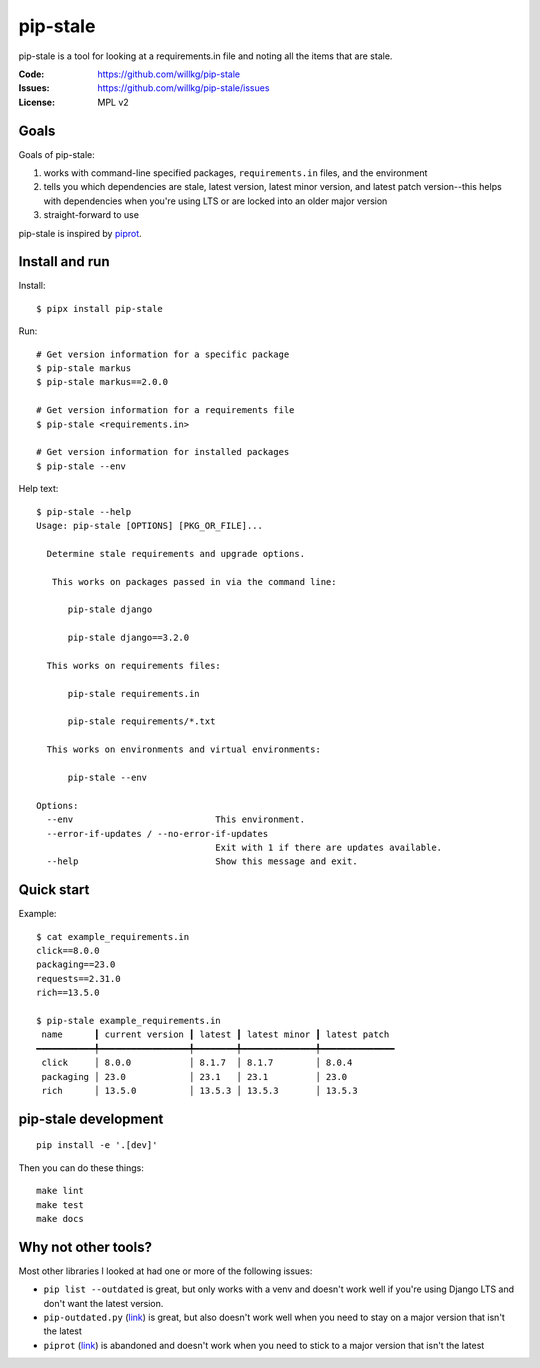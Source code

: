 =========
pip-stale
=========

pip-stale is a tool for looking at a requirements.in file and noting all the
items that are stale.

:Code:          https://github.com/willkg/pip-stale
:Issues:        https://github.com/willkg/pip-stale/issues
:License:       MPL v2


Goals
=====

Goals of pip-stale:

1. works with command-line specified packages, ``requirements.in`` files, and
   the environment
2. tells you which dependencies are stale, latest version, latest minor
   version, and latest patch version--this helps with dependencies when you're
   using LTS or are locked into an older major version
3. straight-forward to use

pip-stale is inspired by `piprot <https://pypi.org/project/piprot/>`__.


Install and run
===============

Install::

    $ pipx install pip-stale

Run::

    # Get version information for a specific package
    $ pip-stale markus
    $ pip-stale markus==2.0.0

    # Get version information for a requirements file
    $ pip-stale <requirements.in>

    # Get version information for installed packages
    $ pip-stale --env

.. [[[cog
   import cog
   import subprocess
   ret = subprocess.run(["pip-stale", "--help"], capture_output=True)
   cog.outl("\nHelp text::\n")
   cog.outl("   $ pip-stale --help")
   for line in ret.stdout.decode("utf-8").splitlines():
       if line.strip():
           cog.outl(f"   {line}")
       else:
           cog.outl("")
   cog.outl("")
   ]]]

Help text::

   $ pip-stale --help
   Usage: pip-stale [OPTIONS] [PKG_OR_FILE]...

     Determine stale requirements and upgrade options.

      This works on packages passed in via the command line:

         pip-stale django

         pip-stale django==3.2.0

     This works on requirements files:

         pip-stale requirements.in

         pip-stale requirements/*.txt

     This works on environments and virtual environments:

         pip-stale --env

   Options:
     --env                           This environment.
     --error-if-updates / --no-error-if-updates
                                     Exit with 1 if there are updates available.
     --help                          Show this message and exit.

.. [[[end]]]


Quick start
===========

.. [[[cog
   import cog
   import subprocess
   fn = "example_requirements.in"
   ret = subprocess.run(["pip-stale", fn], capture_output=True)
   cog.out("\nExample::\n\n")
   cog.outl(f"   $ cat {fn}")
   with open(fn) as fp:
       for line in fp:
           cog.out(f"   {line}")

   cog.outl("")
   cog.outl(f"   $ pip-stale {fn}")
   for line in ret.stdout.decode("utf-8").splitlines():
       if line.strip():
           cog.outl(f"   {line}")
       else:
           cog.outl("")
   cog.outl("")
   ]]]

Example::

   $ cat example_requirements.in
   click==8.0.0
   packaging==23.0
   requests==2.31.0
   rich==13.5.0

   $ pip-stale example_requirements.in
    name      ┃ current version ┃ latest ┃ latest minor ┃ latest patch 
   ━━━━━━━━━━━╇━━━━━━━━━━━━━━━━━╇━━━━━━━━╇━━━━━━━━━━━━━━╇━━━━━━━━━━━━━━
    click     │ 8.0.0           │ 8.1.7  │ 8.1.7        │ 8.0.4        
    packaging │ 23.0            │ 23.1   │ 23.1         │ 23.0         
    rich      │ 13.5.0          │ 13.5.3 │ 13.5.3       │ 13.5.3       

.. [[[end]]]


pip-stale development
=====================

::

    pip install -e '.[dev]'


Then you can do these things::

    make lint
    make test
    make docs


Why not other tools?
====================

Most other libraries I looked at had one or more of the following issues:

* ``pip list --outdated`` is great, but only works with a venv and doesn't work
  well if you're using Django LTS and don't want the latest version.
* ``pip-outdated.py``
  (`link <https://www.peterbe.com/plog/pip-outdated.py-with-interactive-upgrade>`__)
  is great, but also doesn't work well when you need to stay on a major version
  that isn't the latest
* ``piprot`` (`link <https://pypi.org/project/piprot/>`__) is abandoned and
  doesn't work when you need to stick to a major version that isn't the latest
